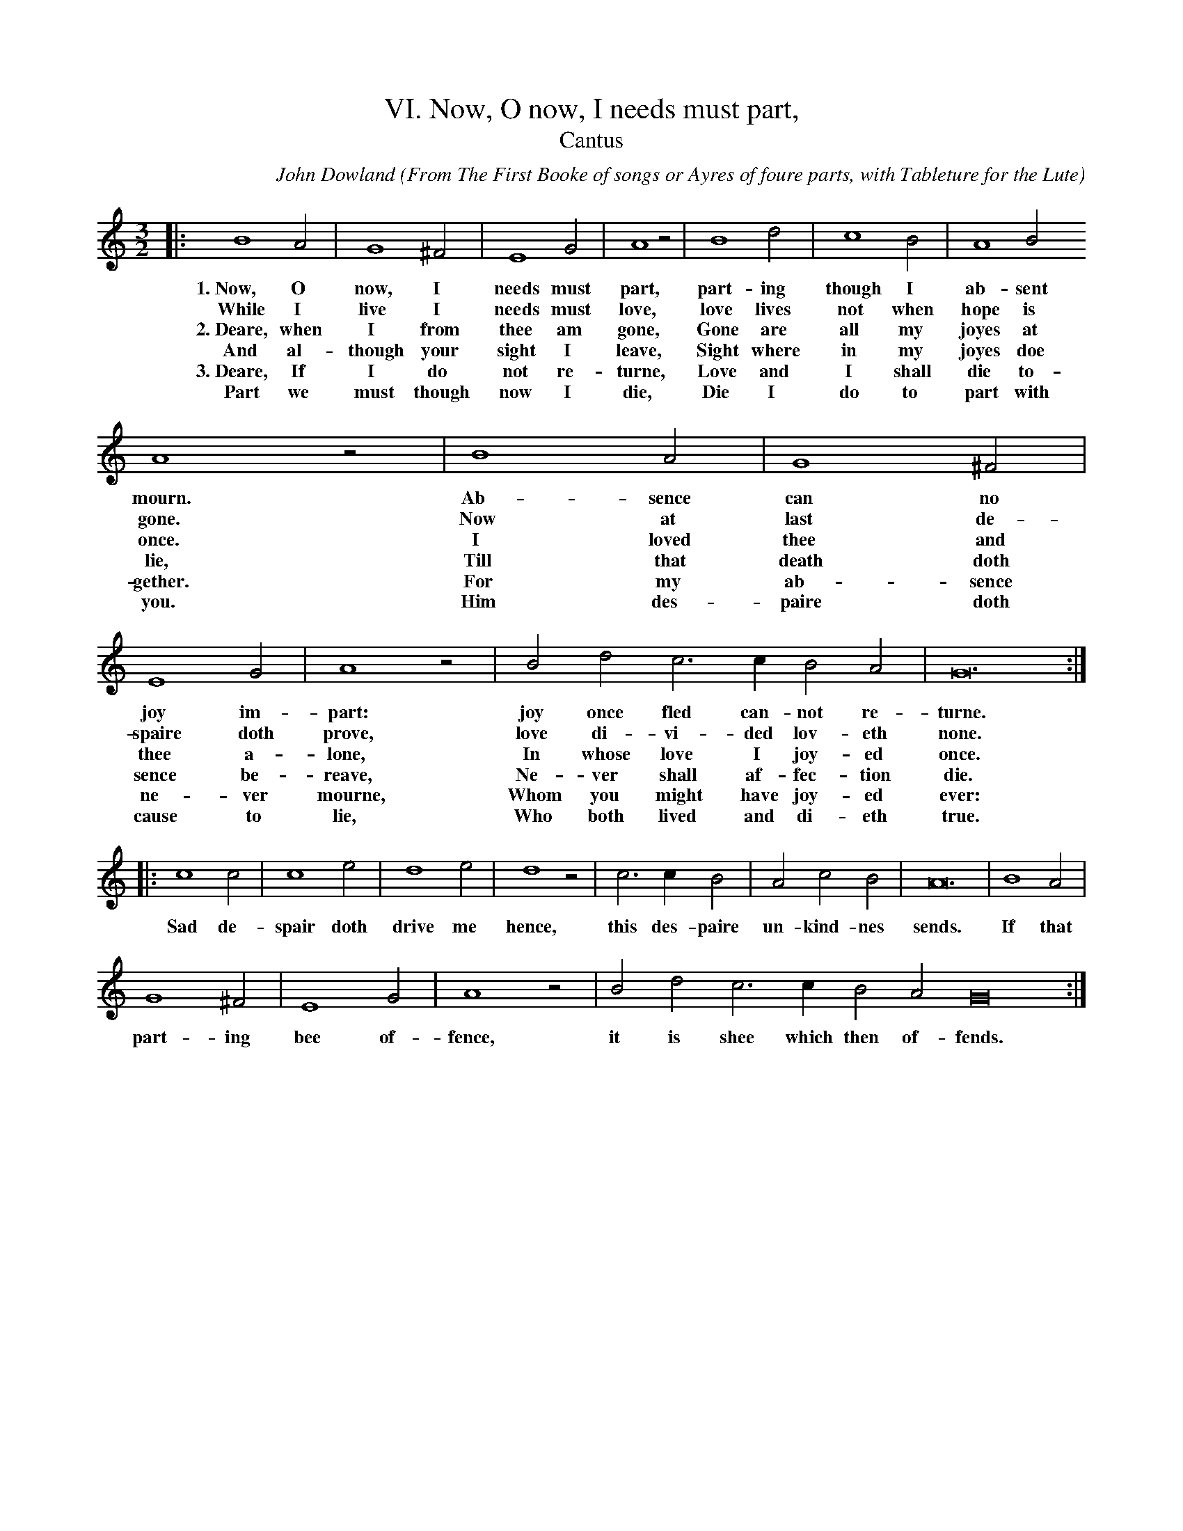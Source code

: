 X:1
T:VI. Now, O now, I needs must part,
C: John Dowland
O: From The First Booke of songs or Ayres of foure parts, with Tableture for the Lute
T:Cantus
M:3/2
L:1/2
Z:Laura Conrad <lconrad@laymusic.org> abcusers 2001-04-05
N:Original clef, C on first line
K:Gmix
%%MIDI nobarlines
%1
|:  B2   A | G2 ^F | E2   G |  A2 z | B2   d | c2  B | A2 B
w:1.~Now, O now, I   needs must part, part- ing though I ab- sent
w:While I live I needs must love, love lives not when hope is
w:2.~Deare, when I from thee am gone, Gone are all my joyes at
w:And al- though your sight I leave,  Sight where in my joyes doe
w:3.~Deare, If I do not re- turne, Love and I shall die to-
w:Part we must though now I die, Die I do to part with
%2
A2 z |    B2 A |    G2 ^F | E2 G | A2 z | B d c > c B A | G6 :|
w:mourn.  Ab- sence can no joy im- part: joy once fled can- not re- turne.
w:gone.  Now at last de- spaire doth prove, love di- vi- ded lov- eth none.
w:once. I loved thee and thee a- lone, In whose love I joy- ed once.
w:lie, Till that death doth sence be- reave, Ne- ver shall af- fec- tion die.
w:gether. For my ab- sence ne- ver mourne, Whom you might have joy- ed ever:
w:you.  Him des- paire doth cause to lie, Who both lived and di- eth true.
%3
|:c2 c | c2 e | d2 e | d2 z | c > c B | A c B | A6 | B2 A |
w:Sad de- spair doth drive me hence, this des- paire un- kind- nes sends. If that
%4
G2 ^F | E2 G | A2 z | B d c > c B A G6 :|
w:part- ing bee of- fence, it is shee which then of- fends.
